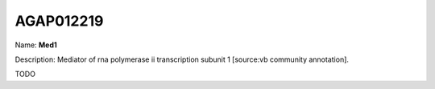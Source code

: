 
AGAP012219
=============

Name: **Med1**

Description: Mediator of rna polymerase ii transcription subunit 1 [source:vb community annotation].

TODO
